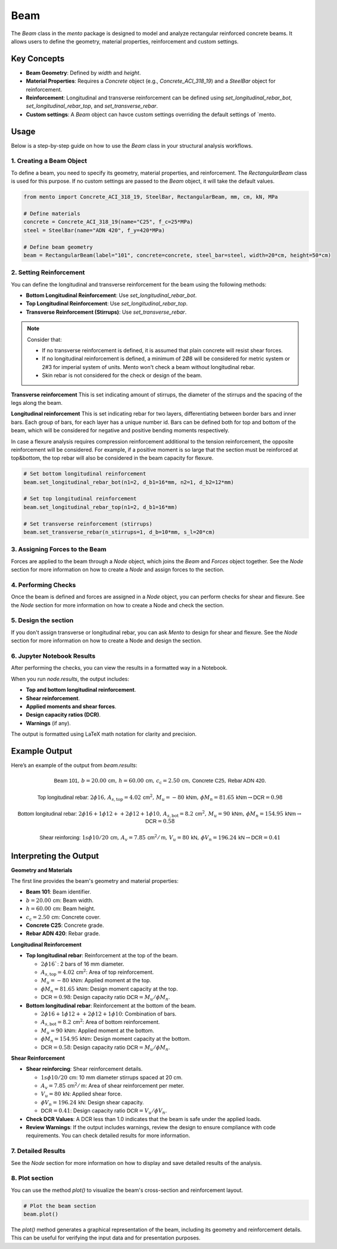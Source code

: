 Beam
==========

The `Beam` class in the `mento` package is designed to model and analyze rectangular reinforced concrete beams.
It allows users to define the geometry, material properties, reinforcement and custom settings.

Key Concepts
------------

- **Beam Geometry**: Defined by `width` and `height`.
- **Material Properties**: Requires a `Concrete` object (e.g., `Concrete_ACI_318_19`) and a `SteelBar` object for reinforcement.
- **Reinforcement**: Longitudinal and transverse reinforcement can be defined using `set_longitudinal_rebar_bot`, `set_longitudinal_rebar_top`, and `set_transverse_rebar`.
- **Custom settings**: A `Beam` object can havce custom settings overriding the default settings of `mento.

Usage
-----

Below is a step-by-step guide on how to use the `Beam` class in your structural analysis workflows.

1. Creating a Beam Object
*************************

To define a beam, you need to specify its geometry, material properties, and reinforcement.
The `RectangularBeam` class is used for this purpose. If no custom settings are passed to the *Beam* object, it will take the default values.

.. image:: ../_static/beam/beam.png
   :alt: Beam cross section.
   :width: 250px
   :align: center

.. code-block:: python

    from mento import Concrete_ACI_318_19, SteelBar, RectangularBeam, mm, cm, kN, MPa

    # Define materials
    concrete = Concrete_ACI_318_19(name="C25", f_c=25*MPa)
    steel = SteelBar(name="ADN 420", f_y=420*MPa)

    # Define beam geometry
    beam = RectangularBeam(label="101", concrete=concrete, steel_bar=steel, width=20*cm, height=50*cm)

2. Setting Reinforcement
************************

You can define the longitudinal and transverse reinforcement for the beam using the following methods:

- **Bottom Longitudinal Reinforcement**: Use `set_longitudinal_rebar_bot`.
- **Top Longitudinal Reinforcement**: Use `set_longitudinal_rebar_top`.
- **Transverse Reinforcement (Stirrups)**: Use `set_transverse_rebar`.

.. note::
    Consider that:

    - If no transverse reinforcement is defined, it is assumed that plain concrete will resist shear forces.
    - If no longitudinal reinforcement is defined, a minimum of 2Ø8 will be considered for metric system or 2#3 for imperial system of units. Mento won't check a beam without longitudinal rebar.
    - Skin rebar is not considered for the check or design of the beam.

**Transverse reinforcement**
This is set indicating amount of stirrups, the diameter of the stirrups and the spacing of the legs along the beam.

**Longitudinal reinforcement**
This is set indicating rebar for two layers, differentiating between border bars and inner bars.
Each group of bars, for each layer has a unique number id. Bars can be defined both for top and bottom of the beam,
which will be considered for negative and positive bending moments respectively.

In case a flexure analysis requires compression reinforcement additional to the tension reinforcement, the opposite reinforcement will be considered.
For example, if a positive moment is so large that the section must be reinforced at top&bottom, the top rebar will also be considered in the beam capacity for flexure.

.. image:: ../_static/beam/beam_long_rebar.png
   :alt: Beam longitudinal rebar layout.
   :width: 700px
   :align: center

.. code-block:: python

    # Set bottom longitudinal reinforcement
    beam.set_longitudinal_rebar_bot(n1=2, d_b1=16*mm, n2=1, d_b2=12*mm)

    # Set top longitudinal reinforcement
    beam.set_longitudinal_rebar_top(n1=2, d_b1=16*mm)

    # Set transverse reinforcement (stirrups)
    beam.set_transverse_rebar(n_stirrups=1, d_b=10*mm, s_l=20*cm)

3. Assigning Forces to the Beam
*******************************

Forces are applied to the beam through a `Node` object, which joins the `Beam` and `Forces` object together.
See the `Node` section for more information on how to create a `Node` and assign forces to the section.


4. Performing Checks
********************

Once the beam is defined and forces are assigned in a `Node` object, you can perform checks for shear and flexure.
See the `Node` section for more information on how to create a Node and check the section.

5. Design the section
********************

If you don't assign transverse or longitudinal rebar, you can ask *Mento* to design for shear and flexure.
See the `Node` section for more information on how to create a Node and design the section.

6. Jupyter Notebook Results
******************

After performing the checks, you can view the results in a formatted way in a Notebook.

When you run `node.results`, the output includes:

- **Top and bottom longitudinal reinforcement**.
- **Shear reinforcement**.
- **Applied moments and shear forces**.
- **Design capacity ratios (DCR)**.
- **Warnings** (if any).

The output is formatted using LaTeX math notation for clarity and precision.


Example Output
--------------

Here’s an example of the output from `beam.results`:

.. math::

    \textsf{Beam 101}, \, b = 20.00 \, \textsf{cm}, \, h = 60.00 \, \textsf{cm}, \, c_{\text{c}} = 2.50 \, \textsf{cm}, \, \textsf{Concrete C25}, \, \textsf{Rebar ADN 420}.

    \textsf{Top longitudinal rebar: } 2\phi16, \, A_{s,\text{top}} = 4.02 \, \textsf{cm}^2, \, M_u = -80 \, \textsf{kNm}, \, \phi M_n = 81.65 \, \textsf{kNm} \rightarrow \textsf{DCR} = 0.98

    \textsf{Bottom longitudinal rebar: } 2\phi16 + 1\phi12 ++ 2\phi12 + 1\phi10, \, A_{s,\text{bot}} = 8.2 \, \textsf{cm}^2, \, M_u = 90 \, \textsf{kNm}, \, \phi M_n = 154.95 \, \textsf{kNm} \rightarrow \textsf{DCR} = 0.58

    \textsf{Shear reinforcing: } 1s\phi10/20 \, \textsf{cm}, \, A_v = 7.85 \, \textsf{cm}^2/\textsf{m}, \, V_u = 80 \, \textsf{kN}, \, \phi V_n = 196.24 \, \textsf{kN} \rightarrow \textsf{DCR} = 0.41


Interpreting the Output
-----------------------

**Geometry and Materials**

The first line provides the beam's geometry and material properties:

- **Beam 101**: Beam identifier.
- :math:`b = 20.00 \, \textsf{cm}`: Beam width.
- :math:`h = 60.00 \, \textsf{cm}`: Beam height.
- :math:`c_{\text{c}} = 2.50 \, \textsf{cm}`: Concrete cover.
- **Concrete C25**: Concrete grade.
- **Rebar ADN 420**: Rebar grade.

**Longitudinal Reinforcement**

- **Top longitudinal rebar**: Reinforcement at the top of the beam.

  - :math:`2\phi16``: 2 bars of 16 mm diameter.
  - :math:`A_{s,\text{top}} = 4.02 \, \textsf{cm}^2`: Area of top reinforcement.
  - :math:`M_u = -80 \, \textsf{kNm}`: Applied moment at the top.
  - :math:`\phi M_n = 81.65 \, \textsf{kNm}`: Design moment capacity at the top.
  - :math:`\textsf{DCR} = 0.98`: Design capacity ratio :math:`\textsf{DCR} = M_u / \phi M_n`.

- **Bottom longitudinal rebar**: Reinforcement at the bottom of the beam.

  - :math:`2\phi16 + 1\phi12 ++ 2\phi12 + 1\phi10`: Combination of bars.
  - :math:`A_{s,\text{bot}} = 8.2 \, \textsf{cm}^2`: Area of bottom reinforcement.
  - :math:`M_u = 90 \, \textsf{kNm}`: Applied moment at the bottom.
  - :math:`\phi M_n = 154.95 \, \textsf{kNm}`: Design moment capacity at the bottom.
  - :math:`\textsf{DCR} = 0.58`: Design capacity ratio :math:`\textsf{DCR} = M_u / \phi M_n`.

**Shear Reinforcement**

- **Shear reinforcing**: Shear reinforcement details.

  - :math:`1s\phi10/20 \, \textsf{cm}`: 10 mm diameter stirrups spaced at 20 cm.
  - :math:`A_v = 7.85 \, \textsf{cm}^2/\textsf{m}`: Area of shear reinforcement per meter.
  - :math:`V_u = 80 \, \textsf{kN}`: Applied shear force.
  - :math:`\phi V_n = 196.24 \, \textsf{kN}`: Design shear capacity.
  - :math:`\textsf{DCR} = 0.41`: Design capacity ratio :math:`\textsf{DCR} = V_u / \phi V_n`.

- **Check DCR Values**: A DCR less than 1.0 indicates that the beam is safe under the applied loads.
- **Review Warnings**: If the output includes warnings, review the design to ensure compliance with code requirements. You can check detailed results for more information.

7. Detailed Results
*******************

See the `Node` section for more information on how to display and save detailed results of the analysis.

8. Plot section
*******************

You can use the method `plot()` to visualize the beam's cross-section and reinforcement layout.

.. code-block:: python

  # Plot the beam section
  beam.plot()

The `plot()` method generates a graphical representation of the beam, including its geometry and reinforcement details.
This can be useful for verifying the input data and for presentation purposes.
